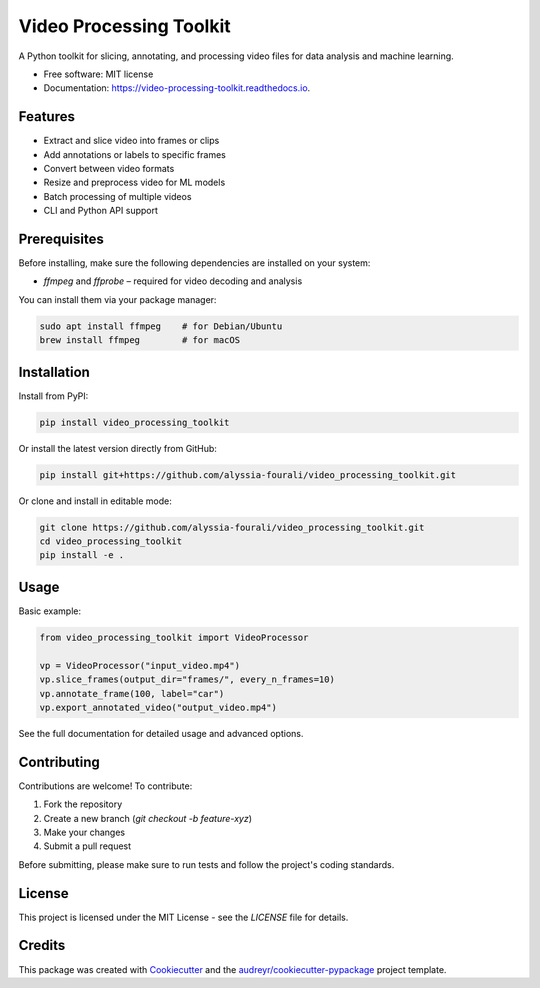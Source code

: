 ========================
Video Processing Toolkit
========================

.. image:: https://img.shields.io/pypi/v/video_processing_toolkit.svg
        :target: https://pypi.python.org/pypi/video_processing_toolkit

.. image:: https://img.shields.io/travis/alyssia-fourali/video_processing_toolkit.svg
        :target: https://travis-ci.com/alyssia-fourali/video_processing_toolkit

.. image:: https://readthedocs.org/projects/video-processing-toolkit/badge/?version=latest
        :target: https://video-processing-toolkit.readthedocs.io/en/latest/?version=latest
        :alt: Documentation Status

.. image:: https://pyup.io/repos/github/alyssia-fourali/video_processing_toolkit/shield.svg
     :target: https://pyup.io/repos/github/alyssia-fourali/video_processing_toolkit/
     :alt: Updates

A Python toolkit for slicing, annotating, and processing video files for data analysis and machine learning.

* Free software: MIT license
* Documentation: https://video-processing-toolkit.readthedocs.io.

Features
--------

* Extract and slice video into frames or clips
* Add annotations or labels to specific frames
* Convert between video formats
* Resize and preprocess video for ML models
* Batch processing of multiple videos
* CLI and Python API support

Prerequisites
-------------

Before installing, make sure the following dependencies are installed on your system:

* `ffmpeg` and `ffprobe` – required for video decoding and analysis

You can install them via your package manager:

.. code-block:: bash

    sudo apt install ffmpeg    # for Debian/Ubuntu
    brew install ffmpeg        # for macOS

Installation
------------

Install from PyPI:

.. code-block:: bash

    pip install video_processing_toolkit

Or install the latest version directly from GitHub:

.. code-block:: bash

    pip install git+https://github.com/alyssia-fourali/video_processing_toolkit.git

Or clone and install in editable mode:

.. code-block:: bash

    git clone https://github.com/alyssia-fourali/video_processing_toolkit.git
    cd video_processing_toolkit
    pip install -e .

Usage
-----

Basic example:

.. code-block:: python

    from video_processing_toolkit import VideoProcessor

    vp = VideoProcessor("input_video.mp4")
    vp.slice_frames(output_dir="frames/", every_n_frames=10)
    vp.annotate_frame(100, label="car")
    vp.export_annotated_video("output_video.mp4")

See the full documentation for detailed usage and advanced options.

Contributing
------------

Contributions are welcome! To contribute:

1. Fork the repository
2. Create a new branch (`git checkout -b feature-xyz`)
3. Make your changes
4. Submit a pull request

Before submitting, please make sure to run tests and follow the project's coding standards.

License
-------

This project is licensed under the MIT License - see the `LICENSE` file for details.

Credits
-------

This package was created with Cookiecutter_ and the `audreyr/cookiecutter-pypackage`_ project template.

.. _Cookiecutter: https://github.com/audreyr/cookiecutter
.. _`audreyr/cookiecutter-pypackage`: https://github.com/audreyr/cookiecutter-pypackage

